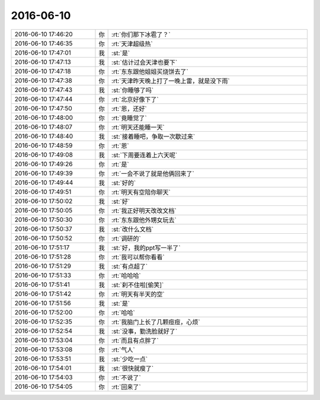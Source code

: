 2016-06-10
-------------

.. list-table::
   :widths: 25, 1, 60

   * - 2016-06-10 17:46:20
     - 你
     - :rt:`你们那下冰雹了？`
   * - 2016-06-10 17:46:35
     - 你
     - :rt:`天津超级热`
   * - 2016-06-10 17:47:01
     - 我
     - :st:`是`
   * - 2016-06-10 17:47:13
     - 我
     - :st:`估计过会天津也要下`
   * - 2016-06-10 17:47:18
     - 你
     - :rt:`东东跟他姐姐买烧饼去了`
   * - 2016-06-10 17:47:38
     - 你
     - :rt:`天津昨天晚上打了一晚上雷，就是没下雨`
   * - 2016-06-10 17:47:43
     - 我
     - :st:`你睡够了吗`
   * - 2016-06-10 17:47:44
     - 你
     - :rt:`北京好像下了`
   * - 2016-06-10 17:47:50
     - 你
     - :rt:`恩，还好`
   * - 2016-06-10 17:48:00
     - 你
     - :rt:`竟睡觉了`
   * - 2016-06-10 17:48:07
     - 你
     - :rt:`明天还能睡一天`
   * - 2016-06-10 17:48:40
     - 我
     - :st:`接着睡吧，争取一次歇过来`
   * - 2016-06-10 17:48:59
     - 你
     - :rt:`恩`
   * - 2016-06-10 17:49:08
     - 我
     - :st:`下周要连着上六天呢`
   * - 2016-06-10 17:49:26
     - 你
     - :rt:`是`
   * - 2016-06-10 17:49:39
     - 你
     - :rt:`一会不说了就是他俩回来了`
   * - 2016-06-10 17:49:44
     - 我
     - :st:`好的`
   * - 2016-06-10 17:49:51
     - 你
     - :rt:`明天有空陪你聊天`
   * - 2016-06-10 17:50:02
     - 我
     - :st:`好`
   * - 2016-06-10 17:50:05
     - 你
     - :rt:`我正好明天改改文档`
   * - 2016-06-10 17:50:30
     - 你
     - :rt:`东东跟他外甥女玩去`
   * - 2016-06-10 17:50:37
     - 我
     - :st:`改什么文档`
   * - 2016-06-10 17:50:52
     - 你
     - :rt:`调研的`
   * - 2016-06-10 17:51:17
     - 我
     - :st:`好，我的ppt写一半了`
   * - 2016-06-10 17:51:28
     - 你
     - :rt:`我可以帮你看看`
   * - 2016-06-10 17:51:29
     - 我
     - :st:`有点超了`
   * - 2016-06-10 17:51:33
     - 你
     - :rt:`哈哈哈`
   * - 2016-06-10 17:51:41
     - 我
     - :st:`刹不住啦[偷笑]`
   * - 2016-06-10 17:51:42
     - 你
     - :rt:`明天有半天的空`
   * - 2016-06-10 17:51:56
     - 我
     - :st:`是`
   * - 2016-06-10 17:52:00
     - 你
     - :rt:`哈哈`
   * - 2016-06-10 17:52:35
     - 你
     - :rt:`我脑门上长了几颗痘痘，心烦`
   * - 2016-06-10 17:52:54
     - 我
     - :st:`没事，勤洗脸就好了`
   * - 2016-06-10 17:53:04
     - 你
     - :rt:`而且有点胖了`
   * - 2016-06-10 17:53:08
     - 你
     - :rt:`气人`
   * - 2016-06-10 17:53:51
     - 我
     - :st:`少吃一点`
   * - 2016-06-10 17:54:01
     - 我
     - :st:`很快就瘦了`
   * - 2016-06-10 17:54:03
     - 你
     - :rt:`不说了`
   * - 2016-06-10 17:54:05
     - 你
     - :rt:`回来了`